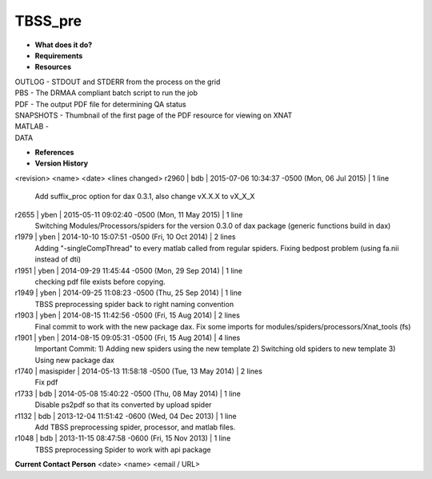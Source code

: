 TBSS_pre
========

* **What does it do?**

* **Requirements**

* **Resources**
| OUTLOG - STDOUT and STDERR from the process on the grid
| PBS - The DRMAA compliant batch script to run the job
| PDF - The output PDF file for determining QA status
| SNAPSHOTS - Thumbnail of the first page of the PDF resource for viewing on XNAT
| MATLAB -
| DATA

* **References**

* **Version History**
<revision> <name> <date> <lines changed>
r2960 | bdb | 2015-07-06 10:34:37 -0500 (Mon, 06 Jul 2015) | 1 line
	Add suffix_proc option for dax 0.3.1, also change vX.X.X to vX_X_X
r2655 | yben | 2015-05-11 09:02:40 -0500 (Mon, 11 May 2015) | 1 line
	Switching Modules/Processors/spiders for the version 0.3.0 of dax package (generic functions build in dax)
r1979 | yben | 2014-10-10 15:07:51 -0500 (Fri, 10 Oct 2014) | 2 lines
	Adding "-singleCompThread" to every matlab called from regular spiders.
	Fixing bedpost problem (using fa.nii instead of dti)
r1951 | yben | 2014-09-29 11:45:44 -0500 (Mon, 29 Sep 2014) | 1 line
	checking pdf file exists before copying.
r1949 | yben | 2014-09-25 11:08:23 -0500 (Thu, 25 Sep 2014) | 1 line
	TBSS preprocessing spider back to right naming convention
r1903 | yben | 2014-08-15 11:42:56 -0500 (Fri, 15 Aug 2014) | 2 lines
	Final commit to work with the new package dax.
	Fix some imports for modules/spiders/processors/Xnat_tools (fs)
r1901 | yben | 2014-08-15 09:05:31 -0500 (Fri, 15 Aug 2014) | 4 lines
	Important Commit:
	1) Adding new spiders using the new template
	2) Switching old spiders to new template
	3) Using new package dax
r1740 | masispider | 2014-05-13 11:58:18 -0500 (Tue, 13 May 2014) | 2 lines
	Fix pdf
r1733 | bdb | 2014-05-08 15:40:22 -0500 (Thu, 08 May 2014) | 1 line
	Disable ps2pdf so that its converted by upload spider
r1132 | bdb | 2013-12-04 11:51:42 -0600 (Wed, 04 Dec 2013) | 1 line
	Add TBSS preprocessing spider, processor, and matlab files.
r1048 | bdb | 2013-11-15 08:47:58 -0600 (Fri, 15 Nov 2013) | 1 line
	TBSS preprocessing Spider to work with api package

**Current Contact Person**
<date> <name> <email / URL> 

	
	
